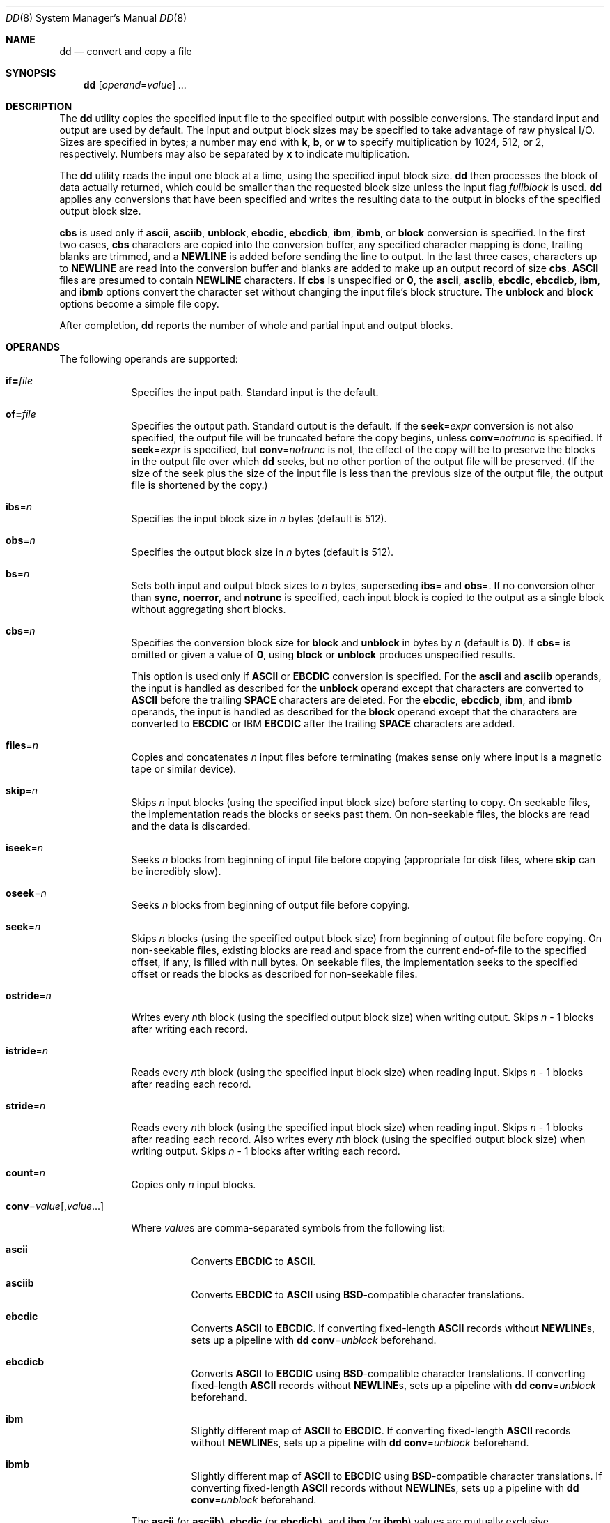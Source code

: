 .\"
.\" Sun Microsystems, Inc. gratefully acknowledges The Open Group for
.\" permission to reproduce portions of its copyrighted documentation.
.\" Original documentation from The Open Group can be obtained online at
.\" http://www.opengroup.org/bookstore/.
.\"
.\" The Institute of Electrical and Electronics Engineers and The Open
.\" Group, have given us permission to reprint portions of their
.\" documentation.
.\"
.\" In the following statement, the phrase ``this text'' refers to portions
.\" of the system documentation.
.\"
.\" Portions of this text are reprinted and reproduced in electronic form
.\" in the SunOS Reference Manual, from IEEE Std 1003.1, 2004 Edition,
.\" Standard for Information Technology -- Portable Operating System
.\" Interface (POSIX), The Open Group Base Specifications Issue 6,
.\" Copyright (C) 2001-2004 by the Institute of Electrical and Electronics
.\" Engineers, Inc and The Open Group.  In the event of any discrepancy
.\" between these versions and the original IEEE and The Open Group
.\" Standard, the original IEEE and The Open Group Standard is the referee
.\" document.  The original Standard can be obtained online at
.\" http://www.opengroup.org/unix/online.html.
.\"
.\" This notice shall appear on any product containing this material.
.\"
.\" The contents of this file are subject to the terms of the
.\" Common Development and Distribution License (the "License").
.\" You may not use this file except in compliance with the License.
.\"
.\" You can obtain a copy of the license at usr/src/OPENSOLARIS.LICENSE
.\" or http://www.opensolaris.org/os/licensing.
.\" See the License for the specific language governing permissions
.\" and limitations under the License.
.\"
.\" When distributing Covered Code, include this CDDL HEADER in each
.\" file and include the License file at usr/src/OPENSOLARIS.LICENSE.
.\" If applicable, add the following below this CDDL HEADER, with the
.\" fields enclosed by brackets "[]" replaced with your own identifying
.\" information: Portions Copyright [yyyy] [name of copyright owner]
.\"
.\"
.\" Copyright 1989 AT&T
.\" Copyright (c) 1992, X/Open Company Limited  All Rights Reserved
.\" Portions Copyright (c) 1995, Sun Microsystems, Inc.  All Rights Reserved
.\" Copyright (c) 2014, Joyent, Inc.  All rights Reserved.
.\" Copyright (c) 2014 by Delphix. All rights reserved.
.\" Copyright 2021 Oxide Computer Company
.\" Copyright 2017 Chris Fraire <cfraire@me.com>.
.\"
.Dd November 7, 2021
.Dt DD 8
.Os
.Sh NAME
.Nm dd
.Nd convert and copy a file
.Sh SYNOPSIS
.Nm
.Op Ar operand Ns = Ns Ar value
.Ar ...
.Sh DESCRIPTION
The
.Nm
utility copies the specified input file to the specified output
with possible conversions.
The standard input and output are used by default.
The input and output block sizes may be specified to take advantage of raw
physical I/O.
Sizes are specified in bytes; a number may end with
.Sy k ,
.Sy b ,
or
.Sy w
to specify multiplication by 1024, 512, or 2, respectively.
Numbers may also be separated by
.Sy x
to indicate multiplication.
.Pp
The
.Nm
utility reads the input one block at a time, using the specified
input block size.
.Nm
then processes the block of data actually returned,
which could be smaller than the requested block size unless the input flag
.Ar fullblock
is used.
.Nm
applies any conversions that have been specified and writes the resulting data
to the output in blocks of the specified output block size.
.Pp
.Cm cbs
is used only if
.Cm ascii ,
.Cm asciib ,
.Cm unblock ,
.Cm ebcdic ,
.Cm ebcdicb ,
.Cm ibm ,
.Cm ibmb ,
or
.Cm block
conversion is specified.
In the first two cases,
.Cm cbs
characters are copied into the conversion buffer, any specified character
mapping is done, trailing blanks are trimmed, and a
.Cm NEWLINE
is added before sending the line to output.
In the last three cases, characters up to
.Cm NEWLINE
are read into the conversion buffer and blanks are added to make up an output
record of size
.Cm cbs .
.Cm ASCII
files are presumed to contain
.Cm NEWLINE
characters.
If
.Cm cbs
is unspecified or
.Cm 0 ,
the
.Cm ascii ,
.Cm asciib ,
.Cm ebcdic ,
.Cm ebcdicb ,
.Cm ibm ,
and
.Cm ibmb
options convert the character set without changing the input file's block
structure.
The
.Cm unblock
and
.Cm block
options become a simple file copy.
.Pp
After completion,
.Nm
reports the number of whole and partial input and output blocks.
.Sh OPERANDS
The following operands are supported:
.Bl -tag -width "if=file"
.It Cm if= Ns Ar file
.Pp
Specifies the input path.
Standard input is the default.
.It Cm of= Ns Ar file
.Pp
Specifies the output path.
Standard output is the default.
If the
.Cm seek Ns = Ns Ar expr
conversion is not also specified, the output file will be truncated before
the copy begins, unless
.Cm conv Ns = Ns Ar notrunc
is specified.
If
.Cm seek Ns = Ns Ar expr
is specified, but
.Cm conv Ns = Ns Ar notrunc
is not, the effect of the copy will be to preserve the blocks in the output
file over which
.Nm
seeks, but no other portion of the output file will be preserved.
(If the size of the seek plus the size of the input file is less than the
previous size of the output file, the output file is shortened by the copy.)
.It Cm ibs Ns = Ns Ar n
.Pp
Specifies the input block size in
.Ar n
bytes (default is 512).
.It Cm obs Ns = Ns Ar n
.Pp
Specifies the output block size in
.Ar n
bytes (default is 512).
.It Cm bs Ns = Ns Ar n
.Pp
Sets both input and output block sizes to
.Ar n
bytes, superseding
.Cm ibs Ns =
and
.Cm obs Ns = .
If no conversion other than
.Cm sync ,
.Cm noerror ,
and
.Cm notrunc
is specified, each input block is copied to the output as a
single block without aggregating short blocks.
.It Cm cbs Ns = Ns Ar n
.Pp
Specifies the conversion block size for
.Cm block
and
.Cm unblock
in bytes by
.Ar n
(default is
.Cm 0 Ns ).
If
.Cm cbs Ns =
is omitted or given a value of
.Cm 0 ,
using
.Cm block
or
.Cm unblock
produces unspecified results.
.Pp
This option is used only if
.Cm ASCII
or
.Cm EBCDIC
conversion is specified.
For the
.Cm ascii
and
.Cm asciib
operands, the input is handled as described for the
.Cm unblock
operand except that characters are converted to
.Cm ASCII
before the trailing
.Cm SPACE
characters are deleted.
For the
.Cm ebcdic ,
.Cm ebcdicb ,
.Cm ibm ,
and
.Cm ibmb
operands, the input is handled as described for the
.Cm block
operand except that the characters are converted to
.Cm EBCDIC
or IBM
.Cm EBCDIC
after the trailing
.Cm SPACE
characters are added.
.It Cm files Ns = Ns Ar n
.Pp
Copies and concatenates
.Ar n
input files before terminating (makes sense
only where input is a magnetic tape or similar device).
.It Cm skip Ns = Ns Ar n
.Pp
Skips
.Ar n
input blocks (using the specified input block size) before starting to copy.
On seekable files, the implementation reads the blocks or seeks past them.
On non-seekable files, the blocks are read and the data is discarded.
.It Cm iseek Ns = Ns Ar n
.Pp
Seeks
.Ar n
blocks from beginning of input file before copying (appropriate
for disk files, where
.Cm skip
can be incredibly slow).
.It Cm oseek Ns = Ns Ar n
.Pp
Seeks
.Ar n
blocks from beginning of output file before copying.
.It Cm seek Ns = Ns Ar n
.Pp
Skips
.Ar n
blocks (using the specified output block size) from beginning of
output file before copying.
On non-seekable files, existing blocks are read and space from the current
end-of-file to the specified offset, if any, is filled with null bytes.
On seekable files, the implementation seeks to the specified
offset or reads the blocks as described for non-seekable files.
.It Cm ostride Ns = Ns Ar n
.Pp
Writes every
.Ar n Ns
th block (using the specified output block size) when writing output.
Skips
.Ar n
- 1 blocks after writing each record.
.It Cm istride Ns = Ns Ar n
.Pp
Reads every
.Ar n Ns
th block (using the specified input block size) when reading input.
Skips
.Ar n
- 1 blocks after reading each record.
.It Cm stride Ns = Ns Ar n
.Pp
Reads every
.Ar n Ns
th block (using the specified input block size) when reading input.
Skips
.Ar n
- 1 blocks after reading each record.
Also writes every
.Ar n Ns
th block (using the specified output block size) when writing output.
Skips
.Ar n
- 1 blocks after writing each record.
.It Cm count Ns = Ns Ar n
.Pp
Copies only
.Ar n
input blocks.
.It Cm conv Ns = Ns Ar value Ns Op , Ns  Ar value Ns ...
.Pp
Where
.Ar value Ns
s are comma-separated symbols from the following list:
.Bl -hang
.It Cm ascii
Converts
.Cm EBCDIC
to
.Cm ASCII .
.sp
.It Cm asciib
Converts
.Cm EBCDIC
to
.Cm ASCII
using
.Cm BSD Ns
-compatible character translations.
.It Cm ebcdic
Converts
.Cm ASCII
to
.Cm EBCDIC .
If converting fixed-length
.Cm ASCII
records without
.Cm NEWLINE Ns
s, sets up a pipeline with
.Nm
.Cm conv Ns = Ns Ar unblock
beforehand.
.It Cm ebcdicb
Converts
.Cm ASCII
to
.Cm EBCDIC
using
.Cm BSD Ns
-compatible character translations.
If converting fixed-length
.Cm ASCII
records without
.Cm NEWLINE Ns
s, sets up a pipeline with
.Nm
.Cm conv Ns = Ns Ar unblock
beforehand.
.It Cm ibm
Slightly different map of
.Cm ASCII
to
.Cm EBCDIC .
If converting fixed-length
.Cm ASCII
records without
.Cm NEWLINE Ns
s, sets up a pipeline with
.Nm
.Cm conv Ns = Ns Ar unblock
beforehand.
.It Cm ibmb
Slightly different map of
.Cm ASCII
to
.Cm EBCDIC
using
.Cm BSD Ns
-compatible character translations.
If converting fixed-length
.Cm ASCII
records without
.Cm NEWLINE Ns
s, sets up a pipeline with
.Nm
.Cm conv Ns = Ns Ar unblock
beforehand.
.El
.Pp
The
.Cm ascii
(or
.Cm asciib Ns ),
.Cm ebcdic
(or
.Cm ebcdicb Ns ),
and
.Cm ibm
(or
.Cm ibmb )
values are mutually exclusive.
.Bl -hang
.It Cm block
Treats the input as a sequence of
.Cm NEWLINE Ns
-terminated or
.Cm EOF Ns
-terminated variable-length records independent of the input block boundaries.
Each record is converted to a record with a fixed length specified
by the conversion block size.
Any
.Cm NEWLINE
character is removed from the input line.
.Cm SPACE
characters are appended to lines that are shorter than their conversion block
size to fill the block.
Lines that are longer than the conversion block size are truncated to the
largest number of characters that will fit into that size.
The number of truncated lines is reported.
.It Cm unblock
Converts fixed-length records to variable length.
Reads a number of bytes equal to the conversion block size (or the number of
bytes remaining in the input, if less than the conversion block size),
delete all trailing
.Cm SPACE
characters, and append a
.Cm NEWLINE
character.
.El
.Pp
The
.Cm block
and
.Cm unblock
values are mutually exclusive.
.Bl -hang
.It Cm lcase
Maps upper-case characters specified by the
.Cm LC_CTYPE
keyword
.Cm tolower
to the corresponding lower-case character.
Characters for which no mapping is specified are not modified by this
conversion.
.It Cm ucase
Maps lower-case characters specified by the
.Cm LC_CTYPE
keyword
.Cm toupper
to the corresponding upper-case character.
Characters for which no mapping is specified are not modified by this
conversion.
.El
.Pp
The
.Cm lcase
and
.Cm ucase
symbols are mutually exclusive.
.Bl -hang
.It Cm noerror
Does not stop processing on an input error.
When an input error occurs, a diagnostic message is written on standard error,
followed by the current input and output block counts in the same format as
used at completion.
If the
.Cm sync
conversion is specified, the missing input is replaced with null
bytes and processed normally.
Otherwise, the input block will be omitted from the output.
.It Cm notrunc
Does not truncate the output file.
Preserves blocks in the output file not explicitly written by this invocation
of
.Nm .
(See also the preceding
.Cm of Ns = Ns Ar file
operand.)
.It Cm sparse
If one or more output blocks would consist solely of
.Cm NUL
bytes, try to seek the output file by the required space (instead of filling
the blocks with
.Cm NUL
bytes),
resulting in a sparse file.
.It Cm swab
Swaps every pair of input bytes.
If the current input record is an odd number of bytes, the last byte in the
input record is ignored.
.It Cm sync
Pads every input block to the size of the
.Cm ibs Ns =
buffer, appending null bytes.
(If either
.Cm block
or
.Cm unblock
is also specified, appends
.Cm SPACE
characters, rather than null bytes.)
.El
.It Cm iflag Ns = Ns Ar value Ns Op , Ns Ar value ...
.Pp
Where
.Ar value Ns
s are comma-separated symbols from the following list which
affect the behavior of reading from the input file:
.Bl -hang
.It Cm fullblock
Accumulate full blocks of input.
.El
.It Cm oflag Ns = Ns Ar value Ns Op , Ns Ar value ...
.ad
.sp .6
Where
.Ar value Ns
s are comma-separated symbols from the following list which
affect the behavior of writing the output file:
.Bl -hang
.It Cm dsync
The output file is opened with the
.Cm O_DSYNC
flag set.
All data writes will be synchronous.
For more information on
.Cm O_DSYNC
see
.Xr fcntl.h 3HEAD .
.It Cm sync
The output file is opened with the
.Cm O_SYNC .
All data and metadata writes will be synchronous.
For more information on
.Cm O_SYNC
see
.Xr fcntl.h 3HEAD .
.El
.It Cm status Ns = Ns Ar type
Changes the way that
.Nm
outputs information about transfers.
Only one
.Ar type may be specified.
The following are valid values for
.Ar type :
.Bl -hang
.It Cm none
The program will not output any information and statistics about the transfer.
This includes when
.Nm
receives a signal such as
.Dv SIGINFO
and
.Dv SIGUSR1 .
Only errors will be emitted.
.It Cm noxfer
When printing statistical information such as when the program terminates or in
response to a signal, only print information about the number of records and
none of the statistics about the transfer
.Pq total bytes, total time, and throughput .
.It Cm progress
Once a second, output the normal
.Nm
transfer statistics that include the total number of bytes transferred, time
elapsed, and average throughput.
.El
.El
.Pp
If operands other than
.Cm conv Ns =
and
.Cm oflag Ns =
are specified more than once, the last specified
.Cm operand Ns = Ns Ar value
is used.
.Pp
For the
.Cm bs Ns = ,
.Cm cbs Ns = ,
.Cm ibs Ns = ,
and
.Cm obs Ns =
operands, the application must supply an expression specifying a size in bytes.
The expression,
.Cm expr ,
can be:
.Bl -enum -offset indent -compact
.It
a positive decimal number
.Pp
.It
a positive decimal number followed by
.Sy k ,
specifying multiplication by 1024
.Pp
.It
a positive decimal number followed by
.Sy M ,
specifying multiplication by 1024*1024
.Pp
.It
a positive decimal number followed by
.Sy G ,
specifying multiplication by 1024*1024*1024
.Pp
.It
a positive decimal number followed by
.Sy T ,
specifying multiplication by 1024*1024*1024*1024
.Pp
.It
a positive decimal number followed by
.Sy P ,
specifying multiplication by 1024*1024*1024*1024*1024
.Pp
.It
a positive decimal number followed by
.Sy E ,
specifying multiplication by 1024*1024*1024*1024*1024*1024
.Pp
.It
a positive decimal number followed by
.Sy Z ,
specifying multiplication by 1024*1024*1024*1024*1024*1024*1024
.Pp
.It
a positive decimal number followed by
.Sy b ,
specifying multiplication by 512
.Pp
.It
two or more positive decimal numbers (with or without
.Sy k
or
.Sy b )
separated by
.Sy x ,
specifying the product of the indicated values.
.El
.Pp
All of the operands will be processed before any input is read.
.Sh SIGNALS
When
.Nm
receives either SIGINFO or SIGUSR1,
.Nm
will emit the current input and output block counts, total bytes written,
total time elapsed, and the number of bytes per second to standard error.
This is the same information format that
.Nm
emits when it successfully completes.
Users may send SIGINFO via their terminal.
The default character is ^T, see
.Xr stty 1
for more information.
.Pp
For
.Sy SIGINT ,
.Nm
writes status information to standard error before exiting.
.Nm
takes the standard action for all other signals.
.Sh USAGE
See
.Xr largefile 7
for the description of the behavior of
.Nm
when encountering files greater than or equal to 2 Gbyte (2^31 bytes).
.Sh EXIT STATUS
The following exit values are returned:
.Bl -tag -width ".It Cm >0"
.It Cm 0
The input file was copied successfully.
.It Cm >0
An error occurred.
.El
.Pp
If an input error is detected and the
.Cm noerror
conversion has not been specified, any partial output block will be written
to the output file, a diagnostic message will be written, and the copy
operation will be discontinued.
If some other error is detected, a diagnostic message will be
written and the copy operation will be discontinued.
.Sh EXAMPLES
.Bl -ohang
.It Sy Example 1 No Copying from one tape drive to another
.Pp
The following example copies from tape drive
.Sy 0
to tape drive
.Sy 1 ,
using a common historical device naming convention.
.Pp
.Dl % dd if=/dev/rmt/0h of=/dev/rmt/1h
.It Sy Example 2 No Stripping the first 10 bytes from standard input
.Pp
The following example strips the first 10 bytes from standard input:
.Pp
.Dl % dd ibs=10  skip=1
.It Sy Example 3 No Reading a tape into an ASCII file
.Pp
This example reads an
.Cm EBCDIC
tape blocked ten 80-byte
.Cm EBCDIC
card images per block into the
.Cm ASCII
file
.Sy x :
.Pp
.Dl % dd if=/dev/tape of=x ibs=800 cbs=80 conv=ascii,lcase
.It Sy Example 4 No Using conv=sync to write to tape
.Pp
The following example uses
.Cm conv Ns = Ns Ar sync
when writing to a tape:
.Pp
.Dl % tar cvf - . | compress | dd obs=1024k of=/dev/rmt/0 conv=sync
.El
.Sh DIAGNOSTICS
.Bl -hang
.It Sy f+p records in(out)
numbers of full and partial blocks read(written)
.El
.Sh ENVIRONMENT VARIABLES
See
.Xr environ 7
for descriptions of the following environment variables
that affect the execution of
.Nm :
.Ev LANG ,
.Ev LC_ALL ,
.Ev LC_CTYPE ,
.Ev LC_MESSAGES ,
and
.Ev NLSPATH .
.Sh INTERFACE STABILITY
Standard
.Sh SEE ALSO
.Xr cp 1 ,
.Xr sed 1 ,
.Xr tr 1 ,
.Xr fcntl.h 3HEAD ,
.Xr attributes 7 ,
.Xr environ 7 ,
.Xr largefile 7 ,
.Xr standards 7
.Sh NOTES
Do not use
.Nm
to copy files between file systems having different block sizes.
.Pp
Using a  blocked device to copy a file will result in extra nulls being added
to the file to pad the final block to the block boundary.
.Pp
When
.Nm
reads from a pipe, using the
.Cm ibs Ns = Ns Ar X
and
.Cm obs Ns = Ns Ar Y
operands, the output will always be blocked in chunks of size Y.
When
.Cm bs Ns = Ns Ar Z
is used, the output blocks will be whatever was available to be read
from the pipe at the time.
.Pp
When using
.Nm
to copy files to a tape device, the file size must be a multiple of the
device sector size (for example, 512 Kbyte).
To copy files of arbitrary size to a tape device, use
.Xr tar 1
or
.Xr cpio 1 .
